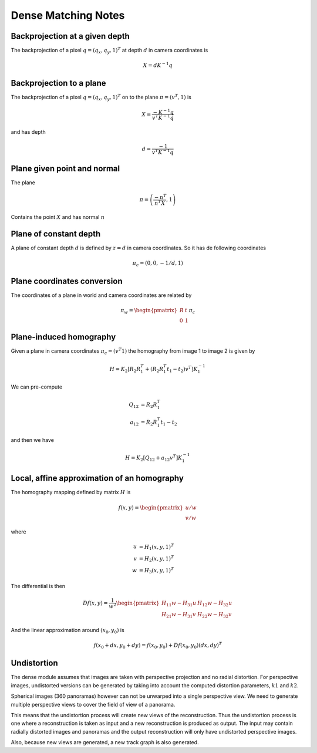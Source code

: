 .. Notes and doc on dense matching

Dense Matching Notes
====================


Backprojection at a given depth
-------------------------------

The backprojection of a pixel :math:`q = (q_x, q_y, 1)^T` at depth :math:`d` in camera coordinates is

.. math::

   X = d K^{-1} q

Backprojection to a plane
-------------------------

The backprojection of a pixel :math:`q = (q_x, q_y, 1)^T` on to the plane :math:`\pi = (v^T, 1)` is

.. math::
   X = \frac{-K^{-1} q}{v^T K^{-1} q}

and has depth

.. math::
   d = \frac{-1}{v^T K^{-1} q}



Plane given point and normal
----------------------------

The plane

.. math::

   \pi = \left( \frac{-n^T}{n^T X}, 1 \right)

Contains the point :math:`X` and has normal :math:`n`


Plane of constant depth
-----------------------

A plane of constant depth :math:`d` is defined by :math:`z = d` in camera coordinates.
So it has de following coordinates

.. math::

   \pi_c = (0, 0, -1 / d, 1)


Plane coordinates conversion
----------------------------

The coordinates of a plane in world and camera coordinates are related by

.. math::

   \pi_w = \begin{pmatrix} R & t \\ 0 & 1 \end{pmatrix} \pi_c


Plane-induced homography
------------------------

Given a plane in camera coordinates :math:`\pi_c = (v^T 1)` the homography from image 1 to image 2 is given by

.. math::

   H = K_2 [R_2 R_1^T + (R_2 R_1^T t_1 - t_2) v^T] K_1^{-1}

We can pre-compute

.. math::

   Q_{12} &= R_2 R_1^T \\
   a_{12} &= R_2 R_1^T t_1 - t_2

and then we have

.. math::

   H = K_2 [Q_{12} + a_{12} v^T] K_1^{-1}


Local, affine approximation of an homography
--------------------------------------------

The homography mapping defined by matrix :math:`H` is

.. math::

   f(x, y) = \begin{pmatrix} u / w \\
                             v / w \end{pmatrix}

where

.. math::
   u &= H_1 (x, y, 1)^T \\
   v &= H_2 (x, y, 1)^T \\
   w &= H_3 (x, y, 1)^T

The differential is then

.. math::

   Df(x, y) = \frac{1}{w^2}
      \begin{pmatrix}
         H_{11} w - H_{31} u  &  H_{12} w - H_{32} u \\
         H_{21} w - H_{31} v  &  H_{22} w - H_{32} v
      \end{pmatrix}

And the linear approximation around :math:`(x_0, y_0)` is

.. math::

   f(x_0 + dx, y_0 + dy) = f(x_0, y_0) + Df(x_0, y_0)(dx, dy)^T


Undistortion
------------

The dense module assumes that images are taken with perspective projection and no radial distortion.  For perspective images, undistorted versions can be generated by taking into account the computed distortion parameters, :math:`k1` and :math:`k2`.

Spherical images (360 panoramas) however can not be unwarped into a single perspective view.  We need to generate multiple perspective views to cover the field of view of a panorama.

This means that the undistortion process will create new views of the reconstruction.  Thus the undistortion process is one where a reconstruction is taken as input and a new reconstruction is produced as output.  The input may contain radially distorted images and panoramas and the output reconstruction will only have undistorted perspective images.

Also, because new views are generated, a new track graph is also generated.


